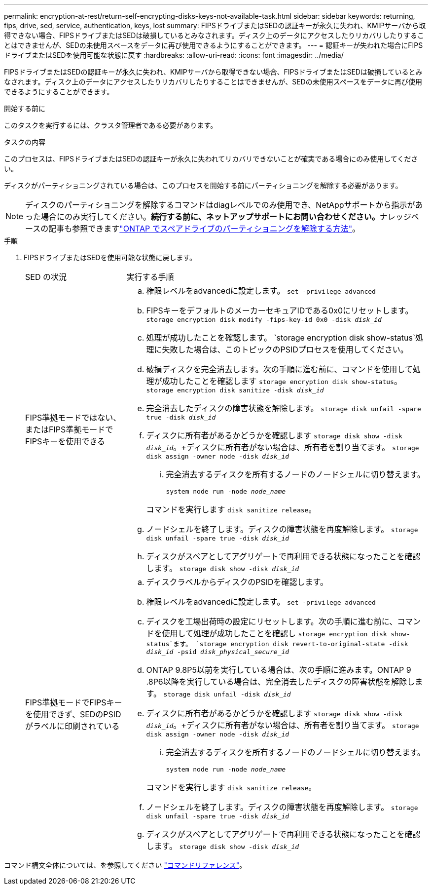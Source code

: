 ---
permalink: encryption-at-rest/return-self-encrypting-disks-keys-not-available-task.html 
sidebar: sidebar 
keywords: returning, fips, drive, sed, service, authentication, keys, lost 
summary: FIPSドライブまたはSEDの認証キーが永久に失われ、KMIPサーバから取得できない場合、FIPSドライブまたはSEDは破損しているとみなされます。ディスク上のデータにアクセスしたりリカバリしたりすることはできませんが、SEDの未使用スペースをデータに再び使用できるようにすることができます。 
---
= 認証キーが失われた場合にFIPSドライブまたはSEDを使用可能な状態に戻す
:hardbreaks:
:allow-uri-read: 
:icons: font
:imagesdir: ../media/


[role="lead"]
FIPSドライブまたはSEDの認証キーが永久に失われ、KMIPサーバから取得できない場合、FIPSドライブまたはSEDは破損しているとみなされます。ディスク上のデータにアクセスしたりリカバリしたりすることはできませんが、SEDの未使用スペースをデータに再び使用できるようにすることができます。

.開始する前に
このタスクを実行するには、クラスタ管理者である必要があります。

.タスクの内容
このプロセスは、FIPSドライブまたはSEDの認証キーが永久に失われてリカバリできないことが確実である場合にのみ使用してください。

ディスクがパーティショニングされている場合は、このプロセスを開始する前にパーティショニングを解除する必要があります。


NOTE: ディスクのパーティショニングを解除するコマンドはdiagレベルでのみ使用でき、NetAppサポートから指示があった場合にのみ実行してください。**続行する前に、ネットアップサポートにお問い合わせください。**ナレッジベースの記事も参照できますlink:https://kb.netapp.com/Advice_and_Troubleshooting/Data_Storage_Systems/FAS_Systems/How_to_unpartition_a_spare_drive_in_ONTAP["ONTAP でスペアドライブのパーティショニングを解除する方法"^]。

.手順
. FIPSドライブまたはSEDを使用可能な状態に戻します。
+
[cols="25,75"]
|===


| SED の状況 | 実行する手順 


 a| 
FIPS準拠モードではない、またはFIPS準拠モードでFIPSキーを使用できる
 a| 
.. 権限レベルをadvancedに設定します。
`set -privilege advanced`
.. FIPSキーをデフォルトのメーカーセキュアIDである0x0にリセットします。
`storage encryption disk modify -fips-key-id 0x0 -disk _disk_id_`
.. 処理が成功したことを確認します。
`storage encryption disk show-status`処理に失敗した場合は、このトピックのPSIDプロセスを使用してください。
.. 破損ディスクを完全消去します。次の手順に進む前に、コマンドを使用して処理が成功したことを確認します `storage encryption disk show-status`。
`storage encryption disk sanitize -disk _disk_id_`
.. 完全消去したディスクの障害状態を解除します。
`storage disk unfail -spare true -disk _disk_id_`
.. ディスクに所有者があるかどうかを確認します
`storage disk show -disk _disk_id_`。+ディスクに所有者がない場合は、所有者を割り当てます。
`storage disk assign -owner node -disk _disk_id_`
+
... 完全消去するディスクを所有するノードのノードシェルに切り替えます。
+
`system node run -node _node_name_`

+
コマンドを実行します `disk sanitize release`。



.. ノードシェルを終了します。ディスクの障害状態を再度解除します。
`storage disk unfail -spare true -disk _disk_id_`
.. ディスクがスペアとしてアグリゲートで再利用できる状態になったことを確認します。
`storage disk show -disk _disk_id_`




 a| 
FIPS準拠モードでFIPSキーを使用できず、SEDのPSIDがラベルに印刷されている
 a| 
.. ディスクラベルからディスクのPSIDを確認します。
.. 権限レベルをadvancedに設定します。
`set -privilege advanced`
.. ディスクを工場出荷時の設定にリセットします。次の手順に進む前に、コマンドを使用して処理が成功したことを確認し `storage encryption disk show-status`ます。
`storage encryption disk revert-to-original-state -disk _disk_id_ -psid _disk_physical_secure_id_`
.. ONTAP 9.8P5以前を実行している場合は、次の手順に進みます。ONTAP 9 .8P6以降を実行している場合は、完全消去したディスクの障害状態を解除します。
`storage disk unfail -disk _disk_id_`
.. ディスクに所有者があるかどうかを確認します
`storage disk show -disk _disk_id_`。+ディスクに所有者がない場合は、所有者を割り当てます。
`storage disk assign -owner node -disk _disk_id_`
+
... 完全消去するディスクを所有するノードのノードシェルに切り替えます。
+
`system node run -node _node_name_`

+
コマンドを実行します `disk sanitize release`。



.. ノードシェルを終了します。ディスクの障害状態を再度解除します。
`storage disk unfail -spare true -disk _disk_id_`
.. ディスクがスペアとしてアグリゲートで再利用できる状態になったことを確認します。
`storage disk show -disk _disk_id_`


|===


コマンド構文全体については、を参照してください link:https://docs.netapp.com/us-en/ontap-cli/storage-disk-assign.html["コマンドリファレンス"^]。
